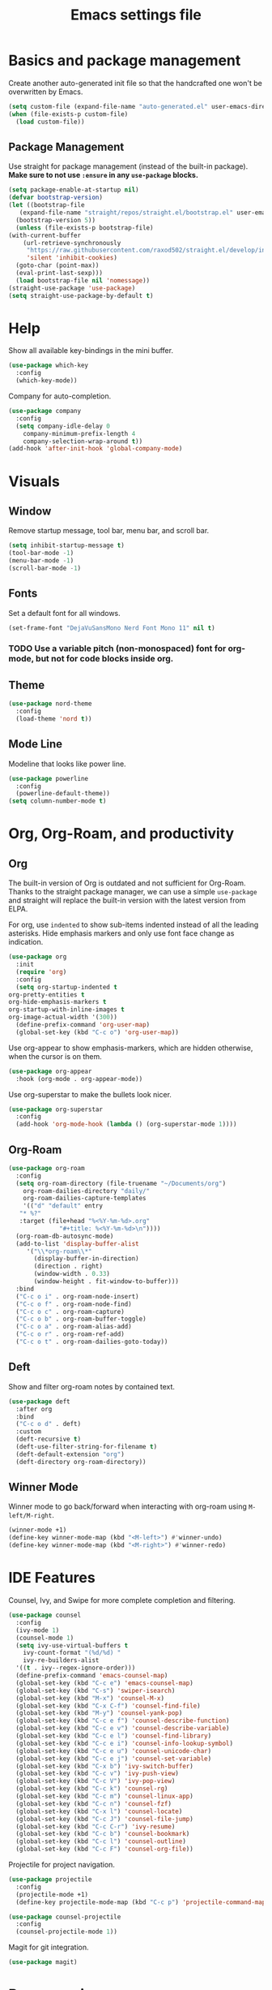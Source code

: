 #+title: Emacs settings file

* Basics and package management
  Create another auto-generated init file so that the handcrafted one won't be overwritten by Emacs.
  #+BEGIN_SRC emacs-lisp
    (setq custom-file (expand-file-name "auto-generated.el" user-emacs-directory))
    (when (file-exists-p custom-file)
      (load custom-file))
  #+END_SRC

** Package Management
   Use straight for package management (instead of the built-in package).
   *Make sure to not use ~:ensure~ in any ~use-package~ blocks.*
   #+BEGIN_SRC emacs-lisp
     (setq package-enable-at-startup nil)
     (defvar bootstrap-version)
     (let ((bootstrap-file
	    (expand-file-name "straight/repos/straight.el/bootstrap.el" user-emacs-directory))
	   (bootstrap-version 5))
       (unless (file-exists-p bootstrap-file)
	 (with-current-buffer
	     (url-retrieve-synchronously
	      "https://raw.githubusercontent.com/raxod502/straight.el/develop/install.el"
	      'silent 'inhibit-cookies)
	   (goto-char (point-max))
	   (eval-print-last-sexp)))
       (load bootstrap-file nil 'nomessage))
     (straight-use-package 'use-package)
     (setq straight-use-package-by-default t)
   #+END_SRC

* Help
  Show all available key-bindings in the mini buffer.
  #+BEGIN_SRC emacs-lisp
    (use-package which-key
      :config
      (which-key-mode))
  #+END_SRC

  Company for auto-completion.
  #+BEGIN_SRC emacs-lisp
    (use-package company
      :config
      (setq company-idle-delay 0
	    company-minimum-prefix-length 4
	    company-selection-wrap-around t))
    (add-hook 'after-init-hook 'global-company-mode)
  #+END_SRC

* Visuals
** Window
  Remove startup message, tool bar, menu bar, and scroll bar.
  #+BEGIN_SRC emacs-lisp
    (setq inhibit-startup-message t)
    (tool-bar-mode -1)
    (menu-bar-mode -1)
    (scroll-bar-mode -1)
  #+END_SRC

** Fonts
   Set a default font for all windows.
   #+BEGIN_SRC emacs-lisp
     (set-frame-font "DejaVuSansMono Nerd Font Mono 11" nil t)
   #+END_SRC

*** TODO Use a variable pitch (non-monospaced) font for org-mode, but not for code blocks inside org.

** Theme
   #+BEGIN_SRC emacs-lisp
     (use-package nord-theme
       :config
       (load-theme 'nord t))
   #+END_SRC

** Mode Line
  Modeline that looks like power line.
  #+BEGIN_SRC emacs-lisp
    (use-package powerline
      :config
      (powerline-default-theme))
    (setq column-number-mode t)
  #+END_SRC

* Org, Org-Roam, and productivity
** Org
   The built-in version of Org is outdated and not sufficient for Org-Roam.
   Thanks to the straight package manager, we can use a simple ~use-package~ and straight will replace the built-in version with the latest version from ELPA.

   For org, use ~indented~ to show sub-items indented instead of all the leading asterisks.
   Hide emphasis markers and only use font face change as indication.
   #+BEGIN_SRC emacs-lisp
     (use-package org
       :init
       (require 'org)
       :config
       (setq org-startup-indented t
	 org-pretty-entities t
	 org-hide-emphasis-markers t
	 org-startup-with-inline-images t
	 org-image-actual-width '(300))
       (define-prefix-command 'org-user-map)
       (global-set-key (kbd "C-c o") 'org-user-map))
   #+END_SRC

   Use org-appear to show emphasis-markers, which are hidden otherwise, when the cursor is on them.
   #+BEGIN_SRC emacs-lisp
       (use-package org-appear
         :hook (org-mode . org-appear-mode))
   #+END_SRC

   Use org-superstar to make the bullets look nicer.
   #+BEGIN_SRC emacs-lisp
     (use-package org-superstar
       :config
       (add-hook 'org-mode-hook (lambda () (org-superstar-mode 1))))
   #+END_SRC
    
** Org-Roam
   #+BEGIN_SRC emacs-lisp
     (use-package org-roam
       :config
       (setq org-roam-directory (file-truename "~/Documents/org")
	     org-roam-dailies-directory "daily/"
	     org-roam-dailies-capture-templates
	     '(("d" "default" entry
		"* %?"
		:target (file+head "%<%Y-%m-%d>.org"
				   "#+title: %<%Y-%m-%d>\n"))))
       (org-roam-db-autosync-mode)
       (add-to-list 'display-buffer-alist
		  '("\\*org-roam\\*"
		    (display-buffer-in-direction)
		    (direction . right)
		    (window-width . 0.33)
		    (window-height . fit-window-to-buffer)))
       :bind
       ("C-c o i" . org-roam-node-insert)
       ("C-c o f" . org-roam-node-find)
       ("C-c o c" . org-roam-capture)
       ("C-c o b" . org-roam-buffer-toggle)
       ("C-c o a" . org-roam-alias-add)
       ("C-c o r" . org-roam-ref-add)
       ("C-c o t" . org-roam-dailies-goto-today))
   #+END_SRC

** Deft
   Show and filter org-roam notes by contained text.
   #+BEGIN_SRC emacs-lisp
     (use-package deft
       :after org
       :bind
       ("C-c o d" . deft)
       :custom
       (deft-recursive t)
       (deft-use-filter-string-for-filename t)
       (deft-default-extension "org")
       (deft-directory org-roam-directory))
   #+END_SRC

** Winner Mode
   Winner mode to go back/forward when interacting with org-roam using ~M-left/M-right~.
   #+BEGIN_SRC emacs-lisp
     (winner-mode +1)
     (define-key winner-mode-map (kbd "<M-left>") #'winner-undo)
     (define-key winner-mode-map (kbd "<M-right>") #'winner-redo)
  #+END_SRC

* IDE Features
  Counsel, Ivy, and Swipe for more complete completion and filtering.
  #+BEGIN_SRC emacs-lisp
    (use-package counsel
      :config
      (ivy-mode 1)
      (counsel-mode 1)
      (setq ivy-use-virtual-buffers t
	    ivy-count-format "(%d/%d) "
	    ivy-re-builders-alist
	  '((t . ivy--regex-ignore-order)))
      (define-prefix-command 'emacs-counsel-map)
      (global-set-key (kbd "C-c e") 'emacs-counsel-map)
      (global-set-key (kbd "C-s") 'swiper-isearch)
      (global-set-key (kbd "M-x") 'counsel-M-x)
      (global-set-key (kbd "C-x C-f") 'counsel-find-file)
      (global-set-key (kbd "M-y") 'counsel-yank-pop)
      (global-set-key (kbd "C-c e f") 'counsel-describe-function)
      (global-set-key (kbd "C-c e v") 'counsel-describe-variable)
      (global-set-key (kbd "C-c e l") 'counsel-find-library)
      (global-set-key (kbd "C-c e i") 'counsel-info-lookup-symbol)
      (global-set-key (kbd "C-c e u") 'counsel-unicode-char)
      (global-set-key (kbd "C-c e j") 'counsel-set-variable)
      (global-set-key (kbd "C-x b") 'ivy-switch-buffer)
      (global-set-key (kbd "C-c v") 'ivy-push-view)
      (global-set-key (kbd "C-c V") 'ivy-pop-view)
      (global-set-key (kbd "C-c k") 'counsel-rg)
      (global-set-key (kbd "C-c m") 'counsel-linux-app)
      (global-set-key (kbd "C-c n") 'counsel-fzf)
      (global-set-key (kbd "C-x l") 'counsel-locate)
      (global-set-key (kbd "C-c J") 'counsel-file-jump)
      (global-set-key (kbd "C-c C-r") 'ivy-resume)
      (global-set-key (kbd "C-c b") 'counsel-bookmark)
      (global-set-key (kbd "C-c l") 'counsel-outline)
      (global-set-key (kbd "C-c F") 'counsel-org-file))
  #+END_SRC

  Projectile for project navigation.
  #+BEGIN_SRC emacs-lisp
    (use-package projectile
      :config
      (projectile-mode +1)
      (define-key projectile-mode-map (kbd "C-c p") 'projectile-command-map))

    (use-package counsel-projectile
      :config
      (counsel-projectile-mode 1))
  #+END_SRC

  Magit for git integration.
  #+BEGIN_SRC emacs-lisp
    (use-package magit)
  #+END_SRC

* Programming
  #+BEGIN_SRC emacs-lisp
    ;; Add line numbers in all programming modes.
    (add-hook 'prog-mode-hook 'display-line-numbers-mode)

    ;; Highlight numerals
    (use-package highlight-numbers
      :config
      (add-hook 'prog-mode-hook 'highlight-numbers-mode))

    ;; flycheck for all languages to do diagnostics in-line.
    (use-package flycheck
      :init (global-flycheck-mode))

    ;; YAML
    (use-package yaml-mode)

    ;; Web Mode for all things web.
    (use-package web-mode)

    ;; TypeScript
    (use-package tide
      :after (typescript-mode company flycheck)
      :hook ((typescript-mode . tide-setup)
	     (typescript-mode . tide-hl-identifier-mode)
	     (before-save . tide-format-before-save)))
    ;; TSX
    (require 'web-mode)
    (add-to-list 'auto-mode-alist '("\\.tsx\\'" . web-mode))
    (add-hook 'web-mode-hook
	      (lambda ()
		(when (string-equal "tsx" (file-name-extension buffer-file-name))
		  (setup-tide-mode))))
    ;; enable typescript-tslint checker
    (flycheck-add-mode 'typescript-tslint 'web-mode)
  #+END_SRC
  
